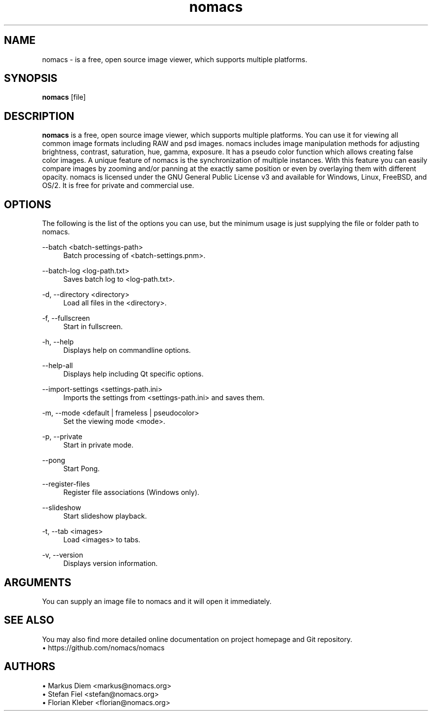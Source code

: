 .\"                                      Hey, EMACS: -*- nroff -*-
.TH nomacs 1 "October 24, 2022" "" "nomacs - ImageLounge"
.\"----------------------------------------------------------------------------
.SH NAME
nomacs \- is a free, open source image viewer, which supports multiple platforms. 
.\"----------------------------------------------------------------------------
.SH SYNOPSIS
.B nomacs
.RI [file]
.br
.\"----------------------------------------------------------------------------
.SH DESCRIPTION
.PP
\fBnomacs\fP is a free, open source image viewer, which supports multiple platforms. You can use it for viewing all common image formats including RAW and psd images.
nomacs includes image manipulation methods for adjusting brightness, contrast, saturation, hue, gamma, exposure. It has a pseudo color function which allows creating false color images. A unique feature of nomacs is the synchronization of multiple instances. With this feature you can easily compare images by zooming and/or panning at the exactly same position or even by overlaying them with different opacity.
nomacs is licensed under the GNU General Public License v3 and available for Windows, Linux, FreeBSD, and OS/2. It is free for private and commercial use.
.\"----------------------------------------------------------------------------
.SH OPTIONS
.PP
The following is the list of the options you can use, but the minimum usage is just supplying the file or folder path to nomacs.
.
.PP
\-\-batch <batch-settings-path>
.RS 4
Batch processing of <batch-settings.pnm>.
.RE
.
.PP
\-\-batch-log <log-path.txt>
.RS 4
Saves batch log to <log-path.txt>.
.RE
.
.PP
\-d, \-\-directory <directory>
.RS 4
Load all files in the <directory>.
.RE
.
.PP
\-f, \-\-fullscreen
.RS 4
Start in fullscreen.
.RE
.
.PP
\-h, \-\-help
.RS 4
Displays help on commandline options.
.RE
.
.PP
\-\-help-all
.RS 4
Displays help including Qt specific options.
.RE
.
.PP
\-\-import-settings <settings-path.ini>
.RS 4
Imports the settings from <settings-path.ini> and saves them.
.RE
.
.PP
\-m, \-\-mode <default | frameless | pseudocolor>
.RS 4
Set the viewing mode <mode>.
.RE
.
.PP
\-p, \-\-private
.RS 4
Start in private mode.
.RE
.
.PP
\-\-pong
.RS 4
Start Pong.
.RE
.
.PP
\-\-register-files
.RS 4
Register file associations (Windows only).
.RE
.
.PP
\-\-slideshow
.RS 4
Start slideshow playback.
.RE
.
.PP
\-t, \-\-tab <images>
.RS 4
Load <images> to tabs.
.RE
.
.PP
\-v, \-\-version
.RS 4
Displays version information.
.RE
.
.\"----------------------------------------------------------------------------
.SH ARGUMENTS
.PP
You can supply an image file to nomacs and it will open it immediately. 
.\"----------------------------------------------------------------------------
.SH SEE ALSO
.PP
You may also find more detailed online documentation on project homepage and Git repository.
.
.br
• https://github.com/nomacs/nomacs
.
.\"----------------------------------------------------------------------------
.SH AUTHORS
.PP
• Markus Diem <markus@nomacs.org>
.br
• Stefan Fiel <stefan@nomacs.org>
.br
• Florian Kleber <florian@nomacs.org>
